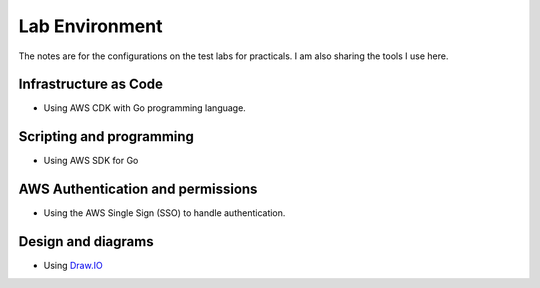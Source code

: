 ===============
Lab Environment 
===============

The notes are for the configurations on the test labs for practicals. I 
am also sharing the tools I use here. 

Infrastructure as Code
======================

* Using AWS CDK with Go programming language. 

Scripting and programming
=========================

* Using AWS SDK for Go

AWS Authentication and permissions
==================================

* Using the AWS Single Sign (SSO) to handle authentication. 

Design and diagrams 
===================

* Using `Draw.IO <https://app.diagrams.net/>`_ 